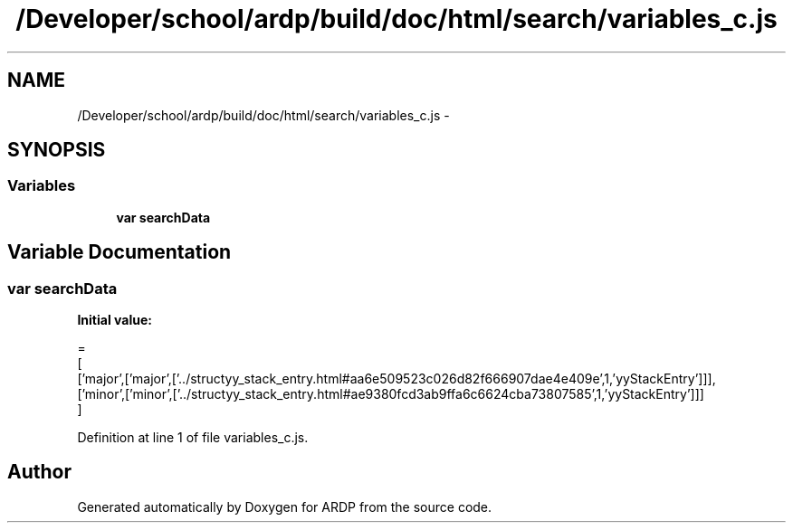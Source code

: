 .TH "/Developer/school/ardp/build/doc/html/search/variables_c.js" 3 "Tue Apr 19 2016" "Version 2.1.3" "ARDP" \" -*- nroff -*-
.ad l
.nh
.SH NAME
/Developer/school/ardp/build/doc/html/search/variables_c.js \- 
.SH SYNOPSIS
.br
.PP
.SS "Variables"

.in +1c
.ti -1c
.RI "\fBvar\fP \fBsearchData\fP"
.br
.in -1c
.SH "Variable Documentation"
.PP 
.SS "\fBvar\fP searchData"
\fBInitial value:\fP
.PP
.nf
=
[
  ['major',['major',['\&.\&./structyy_stack_entry\&.html#aa6e509523c026d82f666907dae4e409e',1,'yyStackEntry']]],
  ['minor',['minor',['\&.\&./structyy_stack_entry\&.html#ae9380fcd3ab9ffa6c6624cba73807585',1,'yyStackEntry']]]
]
.fi
.PP
Definition at line 1 of file variables_c\&.js\&.
.SH "Author"
.PP 
Generated automatically by Doxygen for ARDP from the source code\&.

